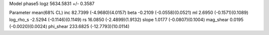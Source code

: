 Model phase5
logz            5634.5831 +/- 0.3587

Parameter            mean(68% CL)
inc                  82.7399 (-4.9680)(4.0157)
beta                 -0.2109 (-0.0558)(0.0521)
ml                   2.6950 (-0.1571)(0.1089)
log_rho_s            -2.5294 (-0.1146)(0.1149)
rs                   16.0850 (-2.4899)(1.9132)
slope                1.0177 (-0.0807)(0.1004)
mag_shear            0.0195 (-0.0020)(0.0024)
phi_shear            233.6825 (-12.7793)(10.0114)
